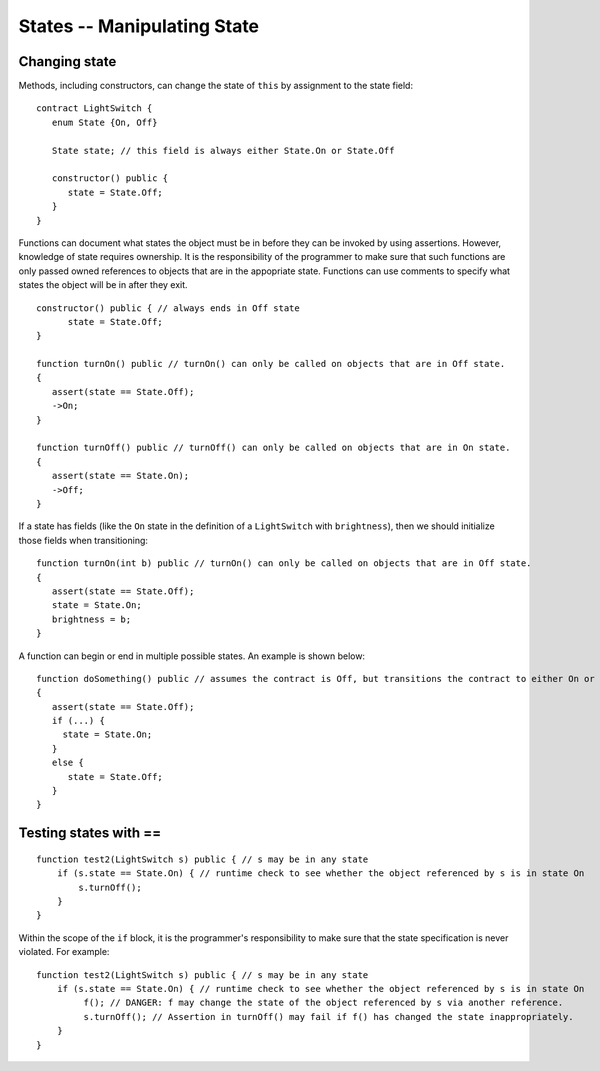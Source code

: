 States -- Manipulating State
=============================

Changing state
--------------------

Methods, including constructors, can change the state of ``this`` by assignment to the state field:

::

   contract LightSwitch {
      enum State {On, Off}
    
      State state; // this field is always either State.On or State.Off

      constructor() public {
         state = State.Off;
      }
   }

Functions can document what states the object must be in before they can be invoked by using assertions. However, knowledge of state requires ownership. It is the responsibility of the programmer to make sure that such functions are only passed owned references to objects that are in the appopriate state. Functions can use comments to specify what states the object will be in after they exit.

::

   constructor() public { // always ends in Off state
         state = State.Off;
   }

   function turnOn() public // turnOn() can only be called on objects that are in Off state.
   {
      assert(state == State.Off);
      ->On;
   }

   function turnOff() public // turnOff() can only be called on objects that are in On state.
   {
      assert(state == State.On);
      ->Off;
   }


If a state has fields (like the ``On`` state in the definition of a ``LightSwitch`` with ``brightness``), then we should initialize those fields when transitioning:

::

   function turnOn(int b) public // turnOn() can only be called on objects that are in Off state.
   {
      assert(state == State.Off);
      state = State.On;
      brightness = b;
   }

A function can begin or end in multiple possible states. An example is shown below:

::  

   function doSomething() public // assumes the contract is Off, but transitions the contract to either On or Off
   {
      assert(state == State.Off);
      if (...) {
        state = State.On;
      }
      else {
         state = State.Off;
      }
   }


Testing states with ==
---------------------------
::

   function test2(LightSwitch s) public { // s may be in any state
       if (s.state == State.On) { // runtime check to see whether the object referenced by s is in state On
           s.turnOff();
       }
   }

Within the scope of the ``if`` block, it is the programmer's responsibility to make sure that the state specification is never violated. For example:

::

   function test2(LightSwitch s) public { // s may be in any state
       if (s.state == State.On) { // runtime check to see whether the object referenced by s is in state On
            f(); // DANGER: f may change the state of the object referenced by s via another reference.
            s.turnOff(); // Assertion in turnOff() may fail if f() has changed the state inappropriately.
       }
   }

